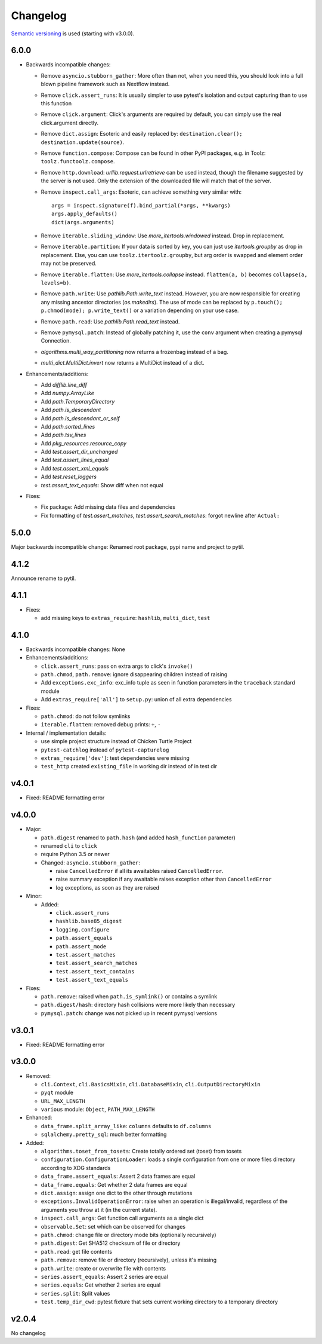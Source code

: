 Changelog
=========
`Semantic versioning <semver_>`_ is used (starting with v3.0.0).

6.0.0
-----
- Backwards incompatible changes:

  - Remove ``asyncio.stubborn_gather``: More often than not, when you need this,
    you should look into a full blown pipeline framework such as Nextflow
    instead.

  - Remove ``click.assert_runs``:  It is usually simpler to use pytest's
    isolation and output capturing than to use this function

  - Remove ``click.argument``: Click's arguments are required by default, you
    can simply use the real click.argument directly.

  - Remove ``dict.assign``: Esoteric and easily replaced by: ``destination.clear();
    destination.update(source)``.

  - Remove ``function.compose``: Compose can be found in other PyPI packages,
    e.g. in Toolz: ``toolz.functoolz.compose``.

  - Remove ``http.download``: `urllib.request.urlretrieve` can be used instead,
    though the filename suggested by the server is not used. Only the extension of
    the downloaded file will match that of the server.

  - Remove ``inspect.call_args``: Esoteric, can achieve something very
    similar with::

        args = inspect.signature(f).bind_partial(*args, **kwargs)
        args.apply_defaults()
        dict(args.arguments)

  - Remove ``iterable.sliding_window``: Use `more_itertools.windowed` instead.
    Drop in replacement.

  - Remove ``iterable.partition``: If your data is sorted by key, you can just
    use `itertools.groupby` as drop in replacement. Else, you can use
    ``toolz.itertoolz.groupby``, but arg order is swapped and element order may not be
    preserved.

  - Remove ``iterable.flatten``: Use `more_itertools.collapse` instead.
    ``flatten(a, b)`` becomes ``collapse(a, levels=b)``.

  - Remove ``path.write``: Use `pathlib.Path.write_text` instead. However, you
    are now responsible for creating any missing ancestor directories
    (`os.makedirs`). The use of mode can be replaced by ``p.touch();
    p.chmod(mode); p.write_text()`` or a variation depending on your use case.

  - Remove ``path.read``: Use `pathlib.Path.read_text` instead.

  - Remove ``pymysql.patch``: Instead of globally patching it, use the ``conv``
    argument when creating a pymysql Connection.

  - `algorithms.multi_way_partitioning` now returns a frozenbag instead of a bag.

  - `multi_dict.MultiDict.invert` now returns a MultiDict instead of a dict.

- Enhancements/additions:

  - Add `difflib.line_diff`
  - Add `numpy.ArrayLike`
  - Add `path.TemporaryDirectory`
  - Add `path.is_descendant`
  - Add `path.is_descendant_or_self`
  - Add `path.sorted_lines`
  - Add `path.tsv_lines`
  - Add `pkg_resources.resource_copy`
  - Add `test.assert_dir_unchanged`
  - Add `test.assert_lines_equal`
  - Add `test.assert_xml_equals`
  - Add `test.reset_loggers`
  - `test.assert_text_equals`: Show diff when not equal

- Fixes:

  - Fix package: Add missing data files and dependencies
  - Fix formatting of `test.assert_matches`, `test.assert_search_matches`:
    forgot newline after ``Actual:``

5.0.0
-----

Major backwards incompatible change: Renamed root package, pypi name and
project to pytil.

4.1.2
-----
Announce rename to pytil.

4.1.1
-----
- Fixes:

  - add missing keys to ``extras_require``: ``hashlib``, ``multi_dict``,
    ``test``

4.1.0
-----
- Backwards incompatible changes: None

- Enhancements/additions:

  - ``click.assert_runs``: pass on extra args to click's ``invoke()``
  - ``path.chmod``, ``path.remove``: ignore disappearing children instead of
    raising
  - Add ``exceptions.exc_info``: exc_info tuple as seen in function parameters
    in the ``traceback`` standard module
  - Add ``extras_require['all']`` to ``setup.py``: union of all extra
    dependencies

- Fixes:

  - ``path.chmod``: do not follow symlinks
  - ``iterable.flatten``: removed debug prints: ``+``, ``-``

- Internal / implementation details:

  - use simple project structure instead of Chicken Turtle Project
  - ``pytest-catchlog`` instead of ``pytest-capturelog``
  - ``extras_require['dev']``: test dependencies were missing
  - ``test_http`` created ``existing_file`` in working dir instead of in test
    dir

v4.0.1
------
- Fixed: README formatting error

v4.0.0
------
- Major:

  - ``path.digest`` renamed to ``path.hash`` (and added ``hash_function`` parameter)
  - renamed ``cli`` to ``click``
  - require Python 3.5 or newer
  - Changed: ``asyncio.stubborn_gather``:

    - raise ``CancelledError`` if all its awaitables raised ``CancelledError``.
    - raise summary exception if any awaitable raises exception other than
      ``CancelledError``
    - log exceptions, as soon as they are raised

- Minor:

  - Added:

    - ``click.assert_runs``
    - ``hashlib.base85_digest``
    - ``logging.configure``
    - ``path.assert_equals``
    - ``path.assert_mode``
    - ``test.assert_matches``
    - ``test.assert_search_matches``
    - ``test.assert_text_contains``
    - ``test.assert_text_equals``

- Fixes:

  - ``path.remove``: raised when ``path.is_symlink()`` or contains a symlink
  - ``path.digest/hash``: directory hash collisions were more likely than necessary
  - ``pymysql.patch``: change was not picked up in recent pymysql versions

v3.0.1
------
- Fixed: README formatting error

v3.0.0
------

- Removed: 

  - ``cli.Context``, ``cli.BasicsMixin``, ``cli.DatabaseMixin``,
    ``cli.OutputDirectoryMixin``
  - ``pyqt`` module
  - ``URL_MAX_LENGTH``
  - ``various`` module: ``Object``, ``PATH_MAX_LENGTH``

- Enhanced:

  - ``data_frame.split_array_like``: ``columns`` defaults to ``df.columns``
  - ``sqlalchemy.pretty_sql``: much better formatting

- Added:

  - ``algorithms.toset_from_tosets``: Create totally ordered set (toset) from
    tosets
  - ``configuration.ConfigurationLoader``: loads a single configuration from one
    or more files directory according to XDG standards
  - ``data_frame.assert_equals``: Assert 2 data frames are equal
  - ``data_frame.equals``: Get whether 2 data frames are equal
  - ``dict.assign``: assign one dict to the other through mutations
  - ``exceptions.InvalidOperationError``: raise when an operation is
    illegal/invalid, regardless of the arguments you throw at it (in the
    current state).
  - ``inspect.call_args``: Get function call arguments as a single dict
  - ``observable.Set``: set which can be observed for changes
  - ``path.chmod``: change file or directory mode bits (optionally recursively)
  - ``path.digest``: Get SHA512 checksum of file or directory
  - ``path.read``: get file contents
  - ``path.remove``: remove file or directory (recursively), unless it's missing
  - ``path.write``: create or overwrite file with contents
  - ``series.assert_equals``: Assert 2 series are equal
  - ``series.equals``: Get whether 2 series are equal
  - ``series.split``: Split values
  - ``test.temp_dir_cwd``: pytest fixture that sets current working directory to
    a temporary directory

v2.0.4
------
No changelog

.. _semver: http://semver.org/spec/v2.0.0.html
